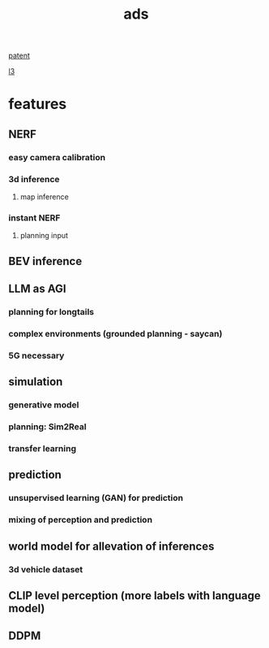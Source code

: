 :PROPERTIES:
:ID:       bd800c4b-3a12-48dd-8e84-09aa386c98b1
:END:
#+title: ads
[[id:22c08346-a728-40f7-bb70-52361c724097][patent]]

[[id:5ae725c7-4331-4bd5-9633-696c553f132a][l3]]

* features
** NERF
*** easy camera calibration
*** 3d inference
**** map inference
*** instant NERF
**** planning input
** BEV inference
** LLM as AGI
*** planning for longtails
*** complex environments (grounded planning - saycan)
*** 5G necessary
** simulation
*** generative model
*** planning: Sim2Real
*** transfer learning
** prediction
*** unsupervised learning (GAN) for prediction
*** mixing of perception and prediction
** world model for allevation of inferences
*** 3d vehicle dataset
** CLIP level perception (more labels with language model)
** DDPM
